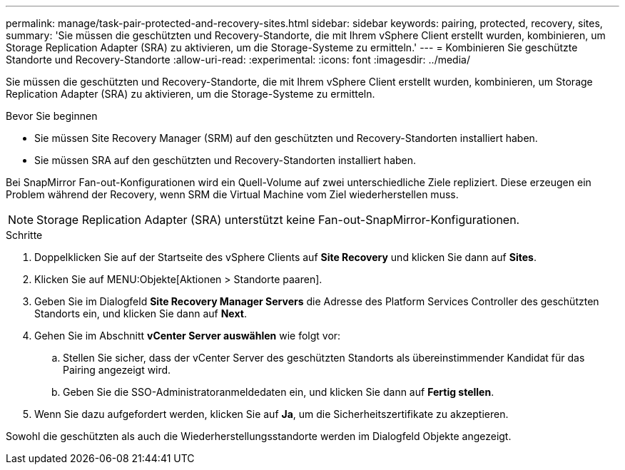 ---
permalink: manage/task-pair-protected-and-recovery-sites.html 
sidebar: sidebar 
keywords: pairing, protected, recovery, sites, 
summary: 'Sie müssen die geschützten und Recovery-Standorte, die mit Ihrem vSphere Client erstellt wurden, kombinieren, um Storage Replication Adapter (SRA) zu aktivieren, um die Storage-Systeme zu ermitteln.' 
---
= Kombinieren Sie geschützte Standorte und Recovery-Standorte
:allow-uri-read: 
:experimental: 
:icons: font
:imagesdir: ../media/


[role="lead"]
Sie müssen die geschützten und Recovery-Standorte, die mit Ihrem vSphere Client erstellt wurden, kombinieren, um Storage Replication Adapter (SRA) zu aktivieren, um die Storage-Systeme zu ermitteln.

.Bevor Sie beginnen
* Sie müssen Site Recovery Manager (SRM) auf den geschützten und Recovery-Standorten installiert haben.
* Sie müssen SRA auf den geschützten und Recovery-Standorten installiert haben.


Bei SnapMirror Fan-out-Konfigurationen wird ein Quell-Volume auf zwei unterschiedliche Ziele repliziert. Diese erzeugen ein Problem während der Recovery, wenn SRM die Virtual Machine vom Ziel wiederherstellen muss.

[NOTE]
====
Storage Replication Adapter (SRA) unterstützt keine Fan-out-SnapMirror-Konfigurationen.

====
.Schritte
. Doppelklicken Sie auf der Startseite des vSphere Clients auf *Site Recovery* und klicken Sie dann auf *Sites*.
. Klicken Sie auf MENU:Objekte[Aktionen > Standorte paaren].
. Geben Sie im Dialogfeld *Site Recovery Manager Servers* die Adresse des Platform Services Controller des geschützten Standorts ein, und klicken Sie dann auf *Next*.
. Gehen Sie im Abschnitt *vCenter Server auswählen* wie folgt vor:
+
.. Stellen Sie sicher, dass der vCenter Server des geschützten Standorts als übereinstimmender Kandidat für das Pairing angezeigt wird.
.. Geben Sie die SSO-Administratoranmeldedaten ein, und klicken Sie dann auf *Fertig stellen*.


. Wenn Sie dazu aufgefordert werden, klicken Sie auf *Ja*, um die Sicherheitszertifikate zu akzeptieren.


Sowohl die geschützten als auch die Wiederherstellungsstandorte werden im Dialogfeld Objekte angezeigt.
